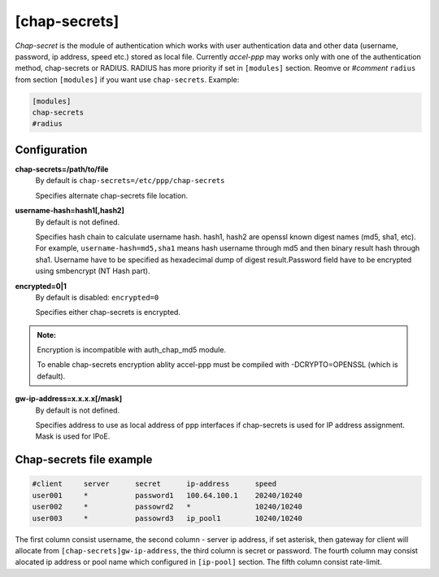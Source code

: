 [chap-secrets]
==============

*Chap-secret* is the module of authentication which works with user authentication data and other data (username, password, ip address, speed etc.) stored as local file. Currently *accel-ppp* may works only with one of the authentication method, chap-secrets or RADIUS. RADIUS has more priority if set in ``[modules]`` section. Reomve or *#comment* ``radius`` from section ``[modules]`` if you want use ``chap-secrets``. Example:

.. code-block:: sh

    [modules]
    chap-secrets
    #radius

Configuration
-------------

**chap-secrets=/path/to/file**
    By default is ``chap-secrets=/etc/ppp/chap-secrets``
    
    Specifies alternate chap-secrets file location.

**username-hash=hash1[,hash2]**
    By default is not defined.

    Specifies hash chain to calculate username hash. hash1, hash2 are openssl known digest names (md5, sha1, etc).
    For example, ``username-hash=md5,sha1`` means hash username through md5 and then binary result hash through sha1.
    Username have to be specified as hexadecimal dump of digest result.Password field have to be encrypted using smbencrypt (NT Hash part).

**encrypted=0|1**
    By default is disabled: ``encrypted=0``

    Specifies either chap-secrets is encrypted.

.. admonition:: Note:

    Encryption is incompatible with auth_chap_md5 module.
    
    To enable chap-secrets encryption ablity accel-ppp must be compiled with -DCRYPTO=OPENSSL (which is default).

**gw-ip-address=x.x.x.x[/mask]**
    By default is not defined.

    Specifies address to use as local address of ppp interfaces if chap-secrets is used for IP address assignment. Mask is used for IPoE.

Chap-secrets file example
-------------------------

.. code-block:: sh

    #client     server      secret      ip-address      speed
    user001     *           password1	100.64.100.1	20240/10240
    user002     *           passowrd2	*               10240/10240
    user003     *           passowrd3	ip_pool1        10240/10240
    
The first column consist username, the second column - server ip address, if set asterisk, then gateway for client will allocate from ``[chap-secrets]gw-ip-address``, the third column is secret or password. The fourth column may consist alocated ip address or pool name which configured in ``[ip-pool]`` section. The fifth column consist rate-limit.
